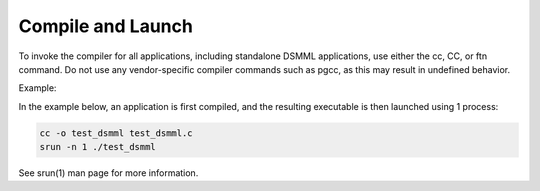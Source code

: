 Compile and Launch
==================

To invoke the compiler for all applications, including standalone DSMML
applications, use either the cc, CC, or ftn command. Do not use any
vendor-specific compiler commands such as pgcc, as this may result in
undefined behavior.

Example:

In the example below, an application is first compiled, and the
resulting executable is then launched using 1 process:

.. code:: bash

   cc -o test_dsmml test_dsmml.c
   srun -n 1 ./test_dsmml

See srun(1) man page for more information.

